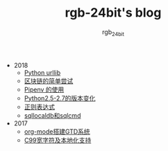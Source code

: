 #+TITLE:      rgb-24bit's blog
#+AUTHOR:     rgb_24bit
#+EMAIL:      rgb-24bit@foxmail.com

- 2018
  - [[file:2018/python-urllib.org][Python urllib]]
  - [[file:2018/blockchain.org][区块链的简单尝试]]
  - [[file:2018/pipenv.org][Pipenv 的使用]]
  - [[file:2018/python2.5-2.7.org][Python2.5-2.7的版本变化]]
  - [[file:2018/regex.org][正则表达式]]
  - [[file:2018/sqllocaldb和sqlcmd.org][sqllocaldb和sqlcmd]]
- 2017
  - [[file:2017/org-mode搭建GTD系统.org][org-mode搭建GTD系统]]
  - [[file:2017/C99宽字符及本地化设置.org][C99宽字符及本地化支持]]
